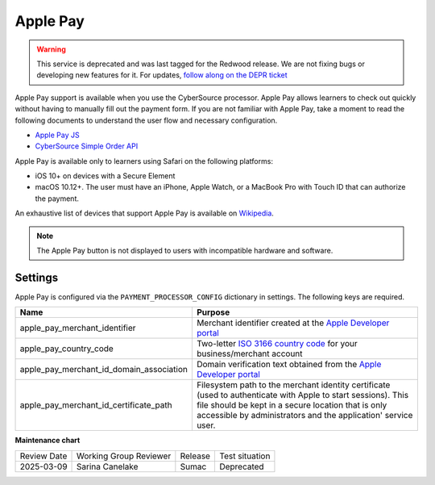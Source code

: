 Apple Pay
#########

.. tags:: site operator

.. warning::
   This service is deprecated and was last tagged for the Redwood release. We are not fixing bugs or developing new features for it. For updates, `follow along on the DEPR ticket <https://github.com/openedx/public-engineering/issues/22>`_

Apple Pay support is available when you use the CyberSource processor. Apple Pay
allows learners to check out quickly without having to manually fill out the
payment form. If you are not familiar with Apple Pay, take a moment to read the
following documents to understand the user flow and necessary configuration.

* `Apple Pay JS <https://developer.apple.com/documentation/applepayjs>`_
* `CyberSource Simple Order API <https://www.cybersource.com/developers/integration_methods/apple_pay/>`_

Apple Pay is available only to learners using Safari on the following platforms:

* iOS 10+ on devices with a Secure Element
* macOS 10.12+. The user must have an iPhone, Apple Watch, or a MacBook Pro with
  Touch ID that can authorize the payment.

An exhaustive list of devices that support Apple Pay is available on
`Wikipedia <https://en.wikipedia.org/wiki/Apple_Pay>`_.

.. note::

    The Apple Pay button is not displayed to users with incompatible hardware
    and software.

Settings
--------
Apple Pay is configured via the ``PAYMENT_PROCESSOR_CONFIG`` dictionary in settings. The following keys are required.

.. list-table::
    :header-rows: 1

    * - Name
      - Purpose
    * - apple_pay_merchant_identifier
      - Merchant identifier created at the `Apple Developer portal`_
    * - apple_pay_country_code
      - Two-letter `ISO 3166 country code <https://en.wikipedia.org/wiki/ISO_3166-1_alpha-2>`_ for your
        business/merchant account
    * - apple_pay_merchant_id_domain_association
      - Domain verification text obtained from the `Apple Developer portal`_
    * - apple_pay_merchant_id_certificate_path
      - Filesystem path to the merchant identity certificate (used to authenticate with Apple to start sessions). This
        file should be kept in a secure location that is only accessible by administrators and the application'
        service user.

.. _Apple Developer portal: https://developer.apple.com/account/ios/identifier/merchant


**Maintenance chart**

+--------------+-------------------------------+----------------+------------------------------------+
| Review Date  | Working Group Reviewer        |   Release      |Test situation                      |
+--------------+-------------------------------+----------------+------------------------------------+
| 2025-03-09   | Sarina Canelake               | Sumac          | Deprecated                         |
+--------------+-------------------------------+----------------+------------------------------------+
